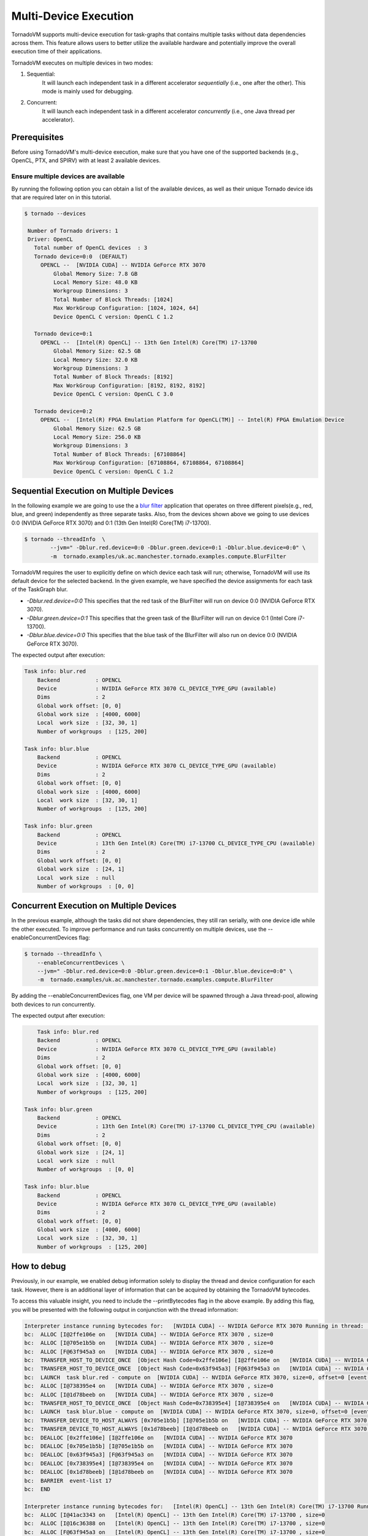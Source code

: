 .. _multi-device:

Multi-Device Execution
==========================================

TornadoVM supports multi-device execution for task-graphs that contains multiple tasks without data dependencies across them.
This feature allows users to better utilize the available hardware and potentially improve the overall execution time of their applications.

TornadoVM executes on multiple devices in two modes:

1) Sequential:
    It will launch each independent task in a different accelerator *sequentially* (i.e., one after the other). This mode is mainly used for debugging.
2) Concurrent:
    It will launch each independent task in a different accelerator *concurrently* (i.e., one Java thread per accelerator).

Prerequisites
----------------------------------------------

Before using TornadoVM's multi-device execution, make sure that you have one of the supported backends (e.g., OpenCL, PTX, and SPIRV) with at least 2 available devices.

Ensure multiple devices are available
~~~~~~~~~~~~~~~~~~~~~~~~~~~~~~~~~~~~~~~~~~

By running the following option you can obtain a list of the available devices, as well as their unique Tornado device ids that are required later on in this tutorial.

.. code:: bash

   $ tornado --devices

    Number of Tornado drivers: 1
    Driver: OpenCL
      Total number of OpenCL devices  : 3
      Tornado device=0:0  (DEFAULT)
        OPENCL --  [NVIDIA CUDA] -- NVIDIA GeForce RTX 3070
            Global Memory Size: 7.8 GB
            Local Memory Size: 48.0 KB
            Workgroup Dimensions: 3
            Total Number of Block Threads: [1024]
            Max WorkGroup Configuration: [1024, 1024, 64]
            Device OpenCL C version: OpenCL C 1.2

      Tornado device=0:1
        OPENCL --  [Intel(R) OpenCL] -- 13th Gen Intel(R) Core(TM) i7-13700
            Global Memory Size: 62.5 GB
            Local Memory Size: 32.0 KB
            Workgroup Dimensions: 3
            Total Number of Block Threads: [8192]
            Max WorkGroup Configuration: [8192, 8192, 8192]
            Device OpenCL C version: OpenCL C 3.0

      Tornado device=0:2
        OPENCL --  [Intel(R) FPGA Emulation Platform for OpenCL(TM)] -- Intel(R) FPGA Emulation Device
            Global Memory Size: 62.5 GB
            Local Memory Size: 256.0 KB
            Workgroup Dimensions: 3
            Total Number of Block Threads: [67108864]
            Max WorkGroup Configuration: [67108864, 67108864, 67108864]
            Device OpenCL C version: OpenCL C 1.2


Sequential Execution on Multiple Devices
----------------------------------------------

In the following example we are going to use the a `blur filter <https://github.com/beehive-lab/TornadoVM/blob/master/tornado-examples/src/main/java/uk/ac/manchester/tornado/examples/compute/BlurFilter.java>`__
application that operates on three different pixels(e.g., red, blue, and green) independently as three separate tasks.
Also, from the devices shown above we going to use devices 0:0 (NVIDIA GeForce RTX 3070) and 0:1 (13th Gen Intel(R) Core(TM) i7-13700).

.. code:: bash

    $ tornado --threadInfo  \
            --jvm=" -Dblur.red.device=0:0 -Dblur.green.device=0:1 -Dblur.blue.device=0:0" \
            -m  tornado.examples/uk.ac.manchester.tornado.examples.compute.BlurFilter

TornadoVM requires the user to explicitly define on which device each task will run; otherwise, TornadoVM will use its default device for the selected backend.
In the given example, we have specified the device assignments for each task of the TaskGraph blur.

* *-Dblur.red.device=0:0* This specifies that the red task of the BlurFilter will run on device 0:0 (NVIDIA GeForce RTX 3070).
* *-Dblur.green.device=0:1* This specifies that the green task of the BlurFilter will run on device 0:1 (Intel Core i7-13700).
* *-Dblur.blue.device=0:0* This specifies that the blue task of the BlurFilter will also run on device 0:0 (NVIDIA GeForce RTX 3070).

The expected output after execution:

.. code:: bash

        Task info: blur.red
            Backend           : OPENCL
            Device            : NVIDIA GeForce RTX 3070 CL_DEVICE_TYPE_GPU (available)
            Dims              : 2
            Global work offset: [0, 0]
            Global work size  : [4000, 6000]
            Local  work size  : [32, 30, 1]
            Number of workgroups  : [125, 200]

        Task info: blur.blue
            Backend           : OPENCL
            Device            : NVIDIA GeForce RTX 3070 CL_DEVICE_TYPE_GPU (available)
            Dims              : 2
            Global work offset: [0, 0]
            Global work size  : [4000, 6000]
            Local  work size  : [32, 30, 1]
            Number of workgroups  : [125, 200]

        Task info: blur.green
            Backend           : OPENCL
            Device            : 13th Gen Intel(R) Core(TM) i7-13700 CL_DEVICE_TYPE_CPU (available)
            Dims              : 2
            Global work offset: [0, 0]
            Global work size  : [24, 1]
            Local  work size  : null
            Number of workgroups  : [0, 0]


Concurrent Execution on Multiple Devices
----------------------------------------------

In the previous example, although the tasks did not share dependencies, they still ran serially, with one device idle while the other executed.
To improve performance and run tasks concurrently on multiple devices, use the --enableConcurrentDevices flag:

.. code:: bash

    $ tornado --threadInfo \
        --enableConcurrentDevices \
        --jvm=" -Dblur.red.device=0:0 -Dblur.green.device=0:1 -Dblur.blue.device=0:0" \
        -m  tornado.examples/uk.ac.manchester.tornado.examples.compute.BlurFilter

By adding the --enableConcurrentDevices flag, one VM per device will be spawned through a Java thread-pool, allowing both devices to run concurrently.

The expected output after execution:

.. code:: bash

        Task info: blur.red
        Backend           : OPENCL
        Device            : NVIDIA GeForce RTX 3070 CL_DEVICE_TYPE_GPU (available)
        Dims              : 2
        Global work offset: [0, 0]
        Global work size  : [4000, 6000]
        Local  work size  : [32, 30, 1]
        Number of workgroups  : [125, 200]

    Task info: blur.green
        Backend           : OPENCL
        Device            : 13th Gen Intel(R) Core(TM) i7-13700 CL_DEVICE_TYPE_CPU (available)
        Dims              : 2
        Global work offset: [0, 0]
        Global work size  : [24, 1]
        Local  work size  : null
        Number of workgroups  : [0, 0]

    Task info: blur.blue
        Backend           : OPENCL
        Device            : NVIDIA GeForce RTX 3070 CL_DEVICE_TYPE_GPU (available)
        Dims              : 2
        Global work offset: [0, 0]
        Global work size  : [4000, 6000]
        Local  work size  : [32, 30, 1]
        Number of workgroups  : [125, 200]



How to debug
----------------------------------------------

Previously, in our example, we enabled debug information solely to display the thread and device configuration for each task. However, there is an additional layer of information that can be acquired by obtaining the TornadoVM bytecodes.

To access this valuable insight, you need to include the --printBytecodes flag in the above example. By adding this flag, you will be presented with the following output in conjunction with the thread information:

.. code:: bash

    Interpreter instance running bytecodes for:   [NVIDIA CUDA] -- NVIDIA GeForce RTX 3070 Running in thread:  pool-1-thread-1
    bc:  ALLOC [I@2ffe106e on   [NVIDIA CUDA] -- NVIDIA GeForce RTX 3070 , size=0
    bc:  ALLOC [I@705e1b5b on   [NVIDIA CUDA] -- NVIDIA GeForce RTX 3070 , size=0
    bc:  ALLOC [F@63f945a3 on   [NVIDIA CUDA] -- NVIDIA GeForce RTX 3070 , size=0
    bc:  TRANSFER_HOST_TO_DEVICE_ONCE  [Object Hash Code=0x2ffe106e] [I@2ffe106e on   [NVIDIA CUDA] -- NVIDIA GeForce RTX 3070 , size=0, offset=0 [event list=-1]
    bc:  TRANSFER_HOST_TO_DEVICE_ONCE  [Object Hash Code=0x63f945a3] [F@63f945a3 on   [NVIDIA CUDA] -- NVIDIA GeForce RTX 3070 , size=0, offset=0 [event list=-1]
    bc:  LAUNCH  task blur.red - compute on  [NVIDIA CUDA] -- NVIDIA GeForce RTX 3070, size=0, offset=0 [event list=0]
    bc:  ALLOC [I@738395e4 on   [NVIDIA CUDA] -- NVIDIA GeForce RTX 3070 , size=0
    bc:  ALLOC [I@1d78beeb on   [NVIDIA CUDA] -- NVIDIA GeForce RTX 3070 , size=0
    bc:  TRANSFER_HOST_TO_DEVICE_ONCE  [Object Hash Code=0x738395e4] [I@738395e4 on   [NVIDIA CUDA] -- NVIDIA GeForce RTX 3070 , size=0, offset=0 [event list=-1]
    bc:  LAUNCH  task blur.blue - compute on  [NVIDIA CUDA] -- NVIDIA GeForce RTX 3070, size=0, offset=0 [event list=2]
    bc:  TRANSFER_DEVICE_TO_HOST_ALWAYS [0x705e1b5b] [I@705e1b5b on   [NVIDIA CUDA] -- NVIDIA GeForce RTX 3070 , size=0, offset=0 [event list=3]
    bc:  TRANSFER_DEVICE_TO_HOST_ALWAYS [0x1d78beeb] [I@1d78beeb on   [NVIDIA CUDA] -- NVIDIA GeForce RTX 3070 , size=0, offset=0 [event list=5]
    bc:  DEALLOC [0x2ffe106e] [I@2ffe106e on   [NVIDIA CUDA] -- NVIDIA GeForce RTX 3070
    bc:  DEALLOC [0x705e1b5b] [I@705e1b5b on   [NVIDIA CUDA] -- NVIDIA GeForce RTX 3070
    bc:  DEALLOC [0x63f945a3] [F@63f945a3 on   [NVIDIA CUDA] -- NVIDIA GeForce RTX 3070
    bc:  DEALLOC [0x738395e4] [I@738395e4 on   [NVIDIA CUDA] -- NVIDIA GeForce RTX 3070
    bc:  DEALLOC [0x1d78beeb] [I@1d78beeb on   [NVIDIA CUDA] -- NVIDIA GeForce RTX 3070
    bc:  BARRIER  event-list 17
    bc:  END

    Interpreter instance running bytecodes for:   [Intel(R) OpenCL] -- 13th Gen Intel(R) Core(TM) i7-13700 Running in thread:  pool-1-thread-2
    bc:  ALLOC [I@41ac3343 on   [Intel(R) OpenCL] -- 13th Gen Intel(R) Core(TM) i7-13700 , size=0
    bc:  ALLOC [I@16c36388 on   [Intel(R) OpenCL] -- 13th Gen Intel(R) Core(TM) i7-13700 , size=0
    bc:  ALLOC [F@63f945a3 on   [Intel(R) OpenCL] -- 13th Gen Intel(R) Core(TM) i7-13700 , size=0
    bc:  TRANSFER_HOST_TO_DEVICE_ONCE  [Object Hash Code=0x41ac3343] [I@41ac3343 on   [Intel(R) OpenCL] -- 13th Gen Intel(R) Core(TM) i7-13700 , size=0, offset=0 [event list=-1]
    bc:  TRANSFER_HOST_TO_DEVICE_ONCE  [Object Hash Code=0x63f945a3] [F@63f945a3 on   [Intel(R) OpenCL] -- 13th Gen Intel(R) Core(TM) i7-13700 , size=0, offset=0 [event list=-1]
    bc:  LAUNCH  task blur.green - compute on  [Intel(R) OpenCL] -- 13th Gen Intel(R) Core(TM) i7-13700, size=0, offset=0 [event list=1]
    bc:  TRANSFER_DEVICE_TO_HOST_ALWAYS [0x16c36388] [I@16c36388 on   [Intel(R) OpenCL] -- 13th Gen Intel(R) Core(TM) i7-13700 , size=0, offset=0 [event list=4]
    bc:  DEALLOC [0x41ac3343] [I@41ac3343 on   [Intel(R) OpenCL] -- 13th Gen Intel(R) Core(TM) i7-13700
    bc:  DEALLOC [0x16c36388] [I@16c36388 on   [Intel(R) OpenCL] -- 13th Gen Intel(R) Core(TM) i7-13700
    bc:  DEALLOC [0x63f945a3] [F@63f945a3 on   [Intel(R) OpenCL] -- 13th Gen Intel(R) Core(TM) i7-13700
    bc:  BARRIER  event-list 17
    bc:  END

From the provided debug information, our primary interest lies in the first line of each bytecode sequence. Let's take a closer look at one such line: Interpreter instance running bytecodes for: [NVIDIA CUDA] -- NVIDIA GeForce RTX 3070 Running in thread: pool-1-thread-1.

This line reveals crucial details about the TornadoVM interpreter's operation. We observe that we have two separate instances of the TornadoVM interpreter, each running independently within distinct Java threads. One instance operates within pool-1-thread-1, while the other resides in pool-1-thread-2.
On the other hand, in the sequential execution scenario showcased earlier in this tutorial, we would expect all instances of the TornadoVM interpreter to run from the main thread.

This distinction is essential as it helps us understand how TornadoVM's bytecode execution occurs in parallel, efficiently utilizing available hardware resources, such as the NVIDIA GeForce RTX 3070 GPU and the 13th Gen Intel(R) Core(TM) i7-13700 CPU (based on the earlier debug output).

By comprehending these details, developers gain valuable insights into how TornadoVM efficiently harnesses multi-threading capabilities, leading to optimized and parallel execution of tasks on various devices, resulting in enhanced performance and overall system efficiency.


Limitations
----------------------------------------------

* Tasks that share data dependencies can run only on a single device.
* Batch processing can run only on a single device.
* Dynamic reconfiguration only explores single device execution.
